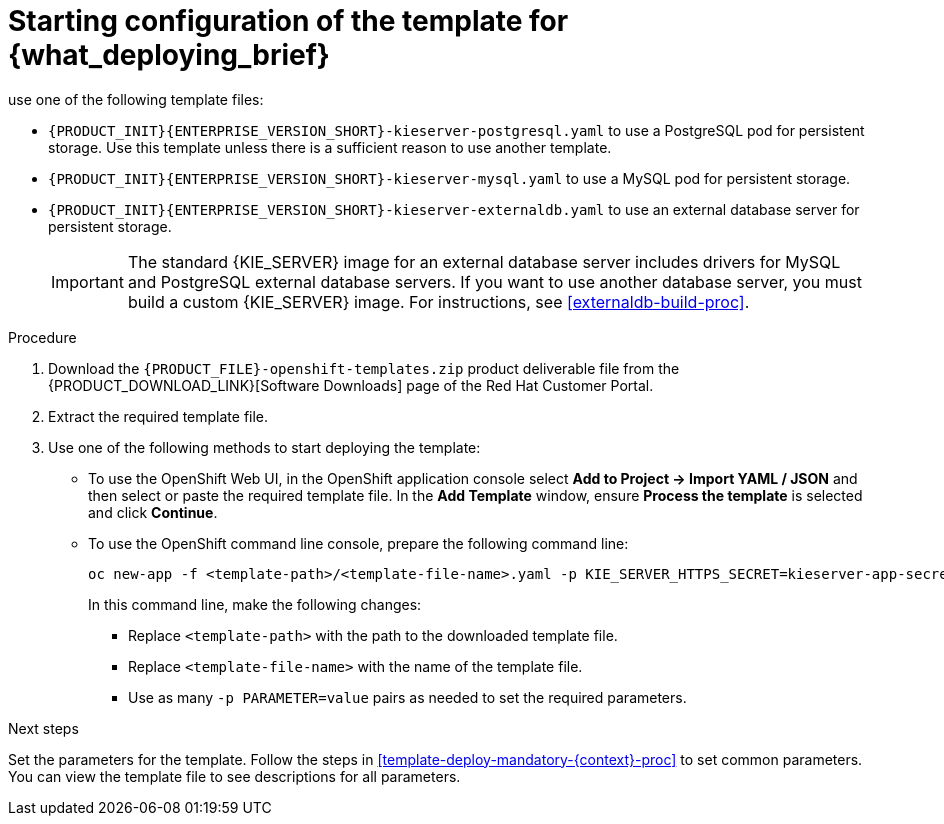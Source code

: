 [id='template-deploy-start-multi-{context}-proc']
:startlink: <<template-deploy-start-multi-{context}-proc>>
= Starting configuration of the template for {what_deploying_brief}
:template_add_params: 
ifeval::["{context}"=="freeform-server-managed"]
:template_add_params: -p KIE_SERVER_STARTUP_STRATEGY=OpenShiftStartupStrategy
To deploy a managed {KIE_SERVER} for a freeform environment, 
endif::[]
use one of the following template files:

* `{PRODUCT_INIT}{ENTERPRISE_VERSION_SHORT}-kieserver-postgresql.yaml` to use a PostgreSQL pod for persistent storage. Use this template unless there is a sufficient reason to use another template.

* `{PRODUCT_INIT}{ENTERPRISE_VERSION_SHORT}-kieserver-mysql.yaml` to use a MySQL pod for persistent storage. 

* `{PRODUCT_INIT}{ENTERPRISE_VERSION_SHORT}-kieserver-externaldb.yaml` to use an external database server for persistent storage.
+
IMPORTANT: The standard {KIE_SERVER} image for an external database server includes drivers for MySQL and PostgreSQL external database servers. If you want to use another database server, you must build a custom {KIE_SERVER} image. For instructions, see <<externaldb-build-proc>>.

.Procedure

. Download the `{PRODUCT_FILE}-openshift-templates.zip` product deliverable file from the {PRODUCT_DOWNLOAD_LINK}[Software Downloads] page of the Red Hat Customer Portal.

. Extract the required template file.

. Use one of the following methods to start deploying the template:
* To use the OpenShift Web UI, in the OpenShift application console select *Add to Project -> Import YAML / JSON* and then select or paste the required template file. In the *Add Template* window, ensure *Process the template* is selected and click *Continue*.
* To use the OpenShift command line console, prepare the following command line:
+
[subs="attributes,verbatim,macros"]
----
oc new-app -f <template-path>/<template-file-name>.yaml -p KIE_SERVER_HTTPS_SECRET=kieserver-app-secret {template_add_params}
----
+
In this command line, make the following changes:
+
** Replace `<template-path>` with the path to the downloaded template file.
** Replace `<template-file-name>` with the name of the template file.
** Use as many `-p PARAMETER=value` pairs as needed to set the required parameters. 

.Next steps

Set the parameters for the template. Follow the steps in <<template-deploy-mandatory-{context}-proc>> to set common parameters. You can view the template file to see descriptions for all parameters.
